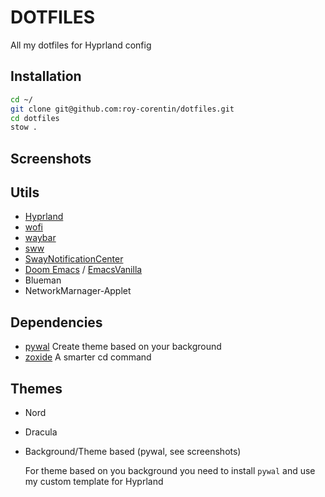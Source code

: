 * DOTFILES
All my dotfiles for Hyprland config

** Installation
#+begin_src bash
cd ~/
git clone git@github.com:roy-corentin/dotfiles.git
cd dotfiles
stow .
#+end_src

** Screenshots
#+attr_org: :width 400
[[./screenshots/screenshot1.png]]

#+attr_org: :width 400
[[./screenshots/screenshot2.png]]

** Utils
- [[https://github.com/hyprwm/Hyprland][Hyprland]]
- [[https://hg.sr.ht/~scoopta/wofi][wofi]]
- [[https://github.com/Alexays/Waybar][waybar]]
- [[https://github.com/Horus645/swww][sww]]
- [[https://github.com/ErikReider/SwayNotificationCenter][SwayNotificationCenter]]
- [[https://github.com/doomemacs/doomemacs][Doom Emacs]] / [[https://github.com/roy-corentin/EmacsVanilla][EmacsVanilla]]
- Blueman
- NetworkMarnager-Applet

** Dependencies
- [[https://github.com/dylanaraps/pywal][pywal]] Create theme based on your background
- [[https://github.com/ajeetdsouza/zoxide][zoxide]] A smarter cd command

** Themes
+ Nord
+ Dracula
+ Background/Theme based (pywal, see screenshots)

  For theme based on you background you need to install =pywal= and use my custom template for Hyprland

